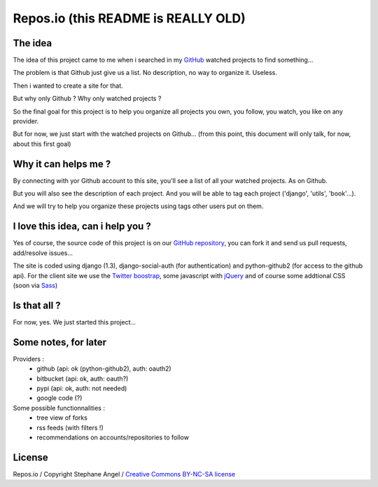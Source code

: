 Repos.io (this README is REALLY OLD)
====================================

The idea
--------

The idea of this project came to me when i searched in my GitHub_ watched projects to find something...

The problem is that Github just give us a list. No description, no way to organize it. Useless.

Then i wanted to create a site for that.

But why only Github ? Why only watched projects ?

So the final goal for this project is to help you organize all projects you own, you follow, you watch, you like on any provider.

But for now, we just start with the watched projects on Github... (from this point, this document will only talk, for now, about this first goal)

Why it can helps me ?
---------------------

By connecting with yor Github account to this site, you'll see a list of all your watched projects. As on Github.

But you will also see the description of each project. And you will be able to tag each project ('django', 'utils', 'book'...).

And we will try to help you organize these projects using tags other users put on them.

I love this idea, can i help you ?
----------------------------------

Yes of course, the source code of this project is on our `GitHub repository`_, you can fork it and send us pull requests, add/resolve issues...

The site is coded using django (1.3), django-social-auth (for authentication) and python-github2 (for access to the github api).
For the client site we use the `Twitter boostrap`_, some javascript with jQuery_ and of course some addtional CSS (soon via Sass_)

Is that all ?
-------------

For now, yes. We just started this project...

Some notes, for later
---------------------
Providers :
 - github (api: ok (python-github2), auth: oauth2)
 - bitbucket (api: ok, auth: oauth?)
 - pypi (api: ok, auth: not needed)
 - google code (?)

Some possible functionnalities :
 - tree view of forks
 - rss feeds (with filters !)
 - recommendations on accounts/repositories to follow

License
-------
Repos.io / Copyright Stephane Angel / `Creative Commons BY-NC-SA license`_




.. _GitHub: http://www.github.com
.. _GitHub repository: https://github.com/twidi/Repos.io
.. _Twitter boostrap: http://twitter.github.com/bootstrap/
.. _jQuery: http://www.jquery.com/
.. _Sass: http://sass-lang.com/
.. _Creative Commons BY-NC-SA license: http://creativecommons.org/licenses/by-nc-sa/3.0/
